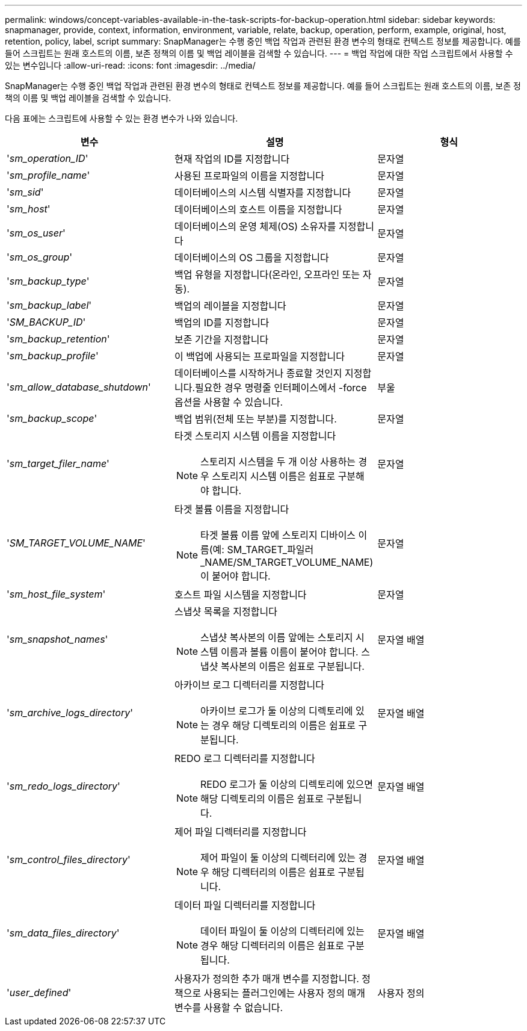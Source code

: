 ---
permalink: windows/concept-variables-available-in-the-task-scripts-for-backup-operation.html 
sidebar: sidebar 
keywords: snapmanager, provide, context, information, environment, variable, relate, backup, operation, perform, example, original, host, retention, policy, label, script 
summary: SnapManager는 수행 중인 백업 작업과 관련된 환경 변수의 형태로 컨텍스트 정보를 제공합니다. 예를 들어 스크립트는 원래 호스트의 이름, 보존 정책의 이름 및 백업 레이블을 검색할 수 있습니다. 
---
= 백업 작업에 대한 작업 스크립트에서 사용할 수 있는 변수입니다
:allow-uri-read: 
:icons: font
:imagesdir: ../media/


[role="lead"]
SnapManager는 수행 중인 백업 작업과 관련된 환경 변수의 형태로 컨텍스트 정보를 제공합니다. 예를 들어 스크립트는 원래 호스트의 이름, 보존 정책의 이름 및 백업 레이블을 검색할 수 있습니다.

다음 표에는 스크립트에 사용할 수 있는 환경 변수가 나와 있습니다.

|===
| 변수 | 설명 | 형식 


 a| 
'_sm_operation_ID_'
 a| 
현재 작업의 ID를 지정합니다
 a| 
문자열



 a| 
'_sm_profile_name_'
 a| 
사용된 프로파일의 이름을 지정합니다
 a| 
문자열



 a| 
'_sm_sid_'
 a| 
데이터베이스의 시스템 식별자를 지정합니다
 a| 
문자열



 a| 
'_sm_host_'
 a| 
데이터베이스의 호스트 이름을 지정합니다
 a| 
문자열



 a| 
'_sm_os_user_'
 a| 
데이터베이스의 운영 체제(OS) 소유자를 지정합니다
 a| 
문자열



 a| 
'_sm_os_group_'
 a| 
데이터베이스의 OS 그룹을 지정합니다
 a| 
문자열



 a| 
'_sm_backup_type_'
 a| 
백업 유형을 지정합니다(온라인, 오프라인 또는 자동).
 a| 
문자열



 a| 
'_sm_backup_label_'
 a| 
백업의 레이블을 지정합니다
 a| 
문자열



 a| 
'_SM_BACKUP_ID_'
 a| 
백업의 ID를 지정합니다
 a| 
문자열



 a| 
'_sm_backup_retention_'
 a| 
보존 기간을 지정합니다
 a| 
문자열



 a| 
'_sm_backup_profile_'
 a| 
이 백업에 사용되는 프로파일을 지정합니다
 a| 
문자열



 a| 
'_sm_allow_database_shutdown_'
 a| 
데이터베이스를 시작하거나 종료할 것인지 지정합니다.필요한 경우 명령줄 인터페이스에서 -force 옵션을 사용할 수 있습니다.
 a| 
부울



 a| 
'_sm_backup_scope_'
 a| 
백업 범위(전체 또는 부분)를 지정합니다.
 a| 
문자열



 a| 
'_sm_target_filer_name_'
 a| 
타겟 스토리지 시스템 이름을 지정합니다

[NOTE]
====
스토리지 시스템을 두 개 이상 사용하는 경우 스토리지 시스템 이름은 쉼표로 구분해야 합니다.

==== a| 
문자열



 a| 
'_SM_TARGET_VOLUME_NAME_'
 a| 
타겟 볼륨 이름을 지정합니다

[NOTE]
====
타겟 볼륨 이름 앞에 스토리지 디바이스 이름(예: SM_TARGET_파일러_NAME/SM_TARGET_VOLUME_NAME)이 붙어야 합니다.

==== a| 
문자열



 a| 
'_sm_host_file_system_'
 a| 
호스트 파일 시스템을 지정합니다
 a| 
문자열



 a| 
'_sm_snapshot_names_'
 a| 
스냅샷 목록을 지정합니다

[NOTE]
====
스냅샷 복사본의 이름 앞에는 스토리지 시스템 이름과 볼륨 이름이 붙어야 합니다. 스냅샷 복사본의 이름은 쉼표로 구분됩니다.

==== a| 
문자열 배열



 a| 
'_sm_archive_logs_directory_'
 a| 
아카이브 로그 디렉터리를 지정합니다

[NOTE]
====
아카이브 로그가 둘 이상의 디렉토리에 있는 경우 해당 디렉토리의 이름은 쉼표로 구분됩니다.

==== a| 
문자열 배열



 a| 
'_sm_redo_logs_directory_'
 a| 
REDO 로그 디렉터리를 지정합니다

[NOTE]
====
REDO 로그가 둘 이상의 디렉토리에 있으면 해당 디렉토리의 이름은 쉼표로 구분됩니다.

==== a| 
문자열 배열



 a| 
'_sm_control_files_directory_'
 a| 
제어 파일 디렉터리를 지정합니다

[NOTE]
====
제어 파일이 둘 이상의 디렉터리에 있는 경우 해당 디렉터리의 이름은 쉼표로 구분됩니다.

==== a| 
문자열 배열



 a| 
'_sm_data_files_directory_'
 a| 
데이터 파일 디렉터리를 지정합니다

[NOTE]
====
데이터 파일이 둘 이상의 디렉터리에 있는 경우 해당 디렉터리의 이름은 쉼표로 구분됩니다.

==== a| 
문자열 배열



 a| 
'_user_defined_'
 a| 
사용자가 정의한 추가 매개 변수를 지정합니다. 정책으로 사용되는 플러그인에는 사용자 정의 매개 변수를 사용할 수 없습니다.
 a| 
사용자 정의

|===